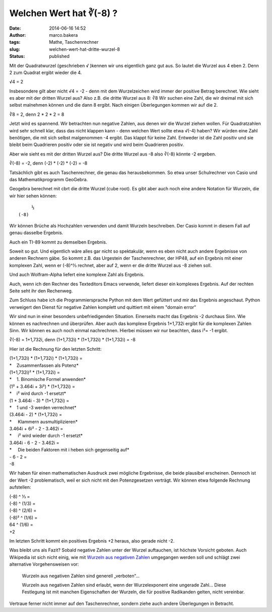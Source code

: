 Welchen Wert hat ∛(-8) ?
########################
:date: 2014-06-16 14:52
:author: marco.bakera
:tags: Mathe, Taschenrechner
:slug: welchen-wert-hat-dritte-wurzel-8
:status: published

|DritteWurzelMinusAcht|

Mit der Quadratwurzel (geschrieben √ )kennen
wir uns eigentlich ganz gut aus. So lautet die Wurzel aus 4 eben 2. Denn
2 zum Quadrat ergibt wieder die 4.

√4 = 2

Insbesondere gilt aber nicht √4 = -2 - denn mit dem Wurzelzeichen wird
immer der positive Betrag berechnet. Wie sieht es aber mit der dritten
Wurzel aus? Also z.B. die dritte Wurzel aus 8: ∛8 Wir suchen eine Zahl,
die wir dreimal mit sich selbst malnehmen können und die dann 8 ergibt.
Nach einigen Überlegungen kommen wir auf die 2.

∛8 = 2, denn 2 \* 2 \* 2 = 8

Jetzt wird es spannend. Wir betrachten nun negative Zahlen, aus denen
wir die Wurzel ziehen wollen. Für Quadratzahlen wird sehr schnell klar,
dass das nicht klappen kann - denn welchen Wert sollte etwa √(-4) haben?
Wir würden eine Zahl benötigen, die mit sich selbst malgenommen -4
ergibt. Das klappt für keine Zahl. Entweder ist die Zahl positiv und sie
bleibt beim Quadrieren positiv oder sie ist negativ und wird beim
Quadrieren positiv.

Aber wie sieht es mit der dritten Wurzel aus? Die dritte Wurzel aus -8
also ∛(-8) könnte -2 ergeben.

∛(-8) = -2, denn (-2) \* (-2) \* (-2) = -8

Tatsächlich gibt es auch Taschenrechner, die genau das herausbekommen.
So etwa unser Schulrechner von Casio und das Mathematikprogramm
GeoGebra.

|WurzelNegativ-Casiofx-991ES-1| 

|WurzelNegativ-Geogebra|

Geogebra berechnet mit cbrt die dritte Wurzel (cube root). Es gibt aber
auch noch eine andere Notation für Wurzeln, die wir hier sehen können:

::

         ⅓
    (-8)

Wir können Brüche als Hochzahlen verwenden und damit Wurzeln
beschreiben. Der Casio kommt in diesem Fall auf genau dasselbe Ergebnis.

|WurzelNegativ-Casiofx-991ES-2|

Auch ein TI-89 kommt zu demselben Ergebnis.

|WurzelNegativ-TI-89|

Soweit so gut. Und eigentlich wäre alles gar nicht so spektakulär, wenn
es eben nicht auch andere Ergebnisse von anderen Rechnern gäbe. So kommt
z.B. das Urgestein der Taschenrechner, der HP48, auf ein Ergebnis mit
einer komplexen Zahl, wenn er (-8)^⅓ rechnet, aber auf 2, wenn er die
dritte Wurzel aus -8 ziehen soll.

|WurzelNegativ-HP48|

Und auch Wolfram-Alpha liefert eine komplexe Zahl als Ergebnis.

|WurzelNegativ-WolframAlpha|

Auch, wenn ich den Rechner des Texteditors Emacs verwende, liefert
dieser ein komplexes Ergebnis. Auf der rechten Seite seht ihr den
Rechenweg.

|WurzelNegativ-Emacs|

Zum Schluss habe ich die Programmiersprache Python mit dem Wert
gefüttert und mir das Ergebnis angeschaut. Python verweigert den Dienst
für negative Zahlen komplett und quittiert mit einem "domain error"

|WurzelNegativ-Python|

Wir sind nun in einer besonders unbefriedigenden Situation. Einerseits
macht das Ergebnis -2 durchaus Sinn. Wie können es nachrechnen und
überprüfen. Aber auch das komplexe Ergebnis 1+1,732i ergibt für die
komplexen Zahlen Sinn. Wir können es auch noch einmal nachrechnen.
Hierbei müssen wir nur beachten, dass i²= -1 ergibt.

∛(-8) = 1+1,732i, denn (1+1,732i) \* (1+1,732i) \* (1+1,732i) = -8

Hier ist die Rechnung für den letzten Schritt:

| (1+1,732i) \* (1+1,732i) \* (1+1,732i) =
| *    Zusammenfassen als Potenz*
| (1+1,732i)² \* (1+1,732i) =
| *    1. Binomische Formel anwenden*
| (1² + 3.464i + 3i²) \* (1+1,732i) =
| *    i² wird durch -1 ersetzt*
| (1 + 3.464i - 3) \* (1+1,732i) =
| *    1 und -3 werden verrechnet*
| (3.464i - 2) \* (1+1,732i) =
| *     Klammern ausmultiplizieren*
| 3.464i + 6i² - 2 - 3.462i =
| *     i² wird wieder durch -1 ersetzt*
| 3.464i - 6 - 2 - 3.462i =
| *     Die beiden Faktoren mit i heben sich gegenseitig auf*
| - 6 - 2 =
| -8

Wir haben für einen mathematischen Ausdruck zwei mögliche Ergebnisse,
die beide plausibel erscheinen. Dennoch ist der Wert -2 problematisch,
weil er sich nicht mit den Potenzgesetzen verträgt. Wir können etwa
folgende Rechnung aufstellen:

| (-8) ^ ⅓ =
| (-8) ^ (1/3) =
| (-8) ^ (2/6) =
| (-8)² ^ (1/6) =
| 64 ^ (1/6) =
| +2

Im letzten Schritt kommt ein positives Ergebnis +2 heraus, also gerade
nicht -2.

Was bleibt uns als Fazit? Sobald negative Zahlen unter der Wurzel
auftauchen, ist höchste Vorsicht geboten. Auch Wikipedia ist sich nicht 
einig, wie mit `Wurzeln aus negativen
Zahlen <https://de.wikipedia.org/wiki/Wurzel_%28Mathematik%29#Wurzeln_aus_negativen_Zahlen>`__
umgegangen werden soll und schlägt zwei alternative Vorgehensweisen vor:

    Wurzeln aus negativen Zahlen sind generell „verboten“...

    Wurzeln aus negativen Zahlen sind erlaubt, wenn der Wurzelexponent
    eine ungerade Zahl... Diese Festlegung ist mit manchen Eigenschaften
    der Wurzeln, die für positive Radikanden gelten, nicht vereinbar.

Vertraue ferner nicht immer auf den Taschenrechner, sondern ziehe auch
andere Überlegungen in Betracht.

.. |DritteWurzelMinusAcht| image:: {filename}images/2014/06/DritteWurzelMinusAcht.jpg
   :class: alignright size-full wp-image-1120
   :width: 265px
   :height: 175px
   :target: images/2014/06/DritteWurzelMinusAcht.jpg
.. |WurzelNegativ-Casiofx-991ES-1| image:: {filename}images/2014/06/WurzelNegativ-Casiofx-991ES-1.jpg
   :class: alignnone size-full wp-image-1094
   :width: 100%
   :target: images/2014/06/WurzelNegativ-Casiofx-991ES-1.jpg
.. |WurzelNegativ-Geogebra| image:: {filename}images/2014/06/WurzelNegativ-Geogebra.png
   :class: alignnone size-full wp-image-1095
   :width: 641px
   :height: 308px
   :target: images/2014/06/WurzelNegativ-Geogebra.png
.. |WurzelNegativ-Casiofx-991ES-2| image:: {filename}images/2014/06/WurzelNegativ-Casiofx-991ES-2.jpg
   :class: alignnone size-full wp-image-1099
   :width: 100%
   :target: images/2014/06/WurzelNegativ-Casiofx-991ES-2.jpg
.. |WurzelNegativ-TI-89| image:: {filename}images/2014/06/WurzelNegativ-TI-89.jpg
   :class: alignnone size-full wp-image-1101
   :width: 100%
   :target: images/2014/06/WurzelNegativ-TI-89.jpg
.. |WurzelNegativ-HP48| image:: {filename}images/2014/06/WurzelNegativ-HP48.png
   :class: alignnone size-full wp-image-1104
   :width: 662px
   :height: 515px
   :target: images/2014/06/WurzelNegativ-HP48.png
.. |WurzelNegativ-WolframAlpha| image:: {filename}images/2014/06/WurzelNegativ-WolframAlpha.png
   :class: alignnone size-full wp-image-1105
   :width: 631px
   :height: 228px
   :target: images/2014/06/WurzelNegativ-WolframAlpha.png
.. |WurzelNegativ-Emacs| image:: {filename}images/2014/06/WurzelNegativ-Emacs.png
   :class: alignnone size-full wp-image-1106
   :width: 754px
   :height: 201px
   :target: images/2014/06/WurzelNegativ-Emacs.png
.. |WurzelNegativ-Python| image:: {filename}images/2014/06/WurzelNegativ-Python.png
   :class: alignnone size-full wp-image-1107
   :width: 369px
   :height: 128px
   :target: images/2014/06/WurzelNegativ-Python.png
